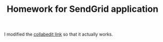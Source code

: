#+TITLE: Homework for SendGrid application

I modified the [[http://collabedit.com/f96tf][collabedit link]] so that it actually works.
